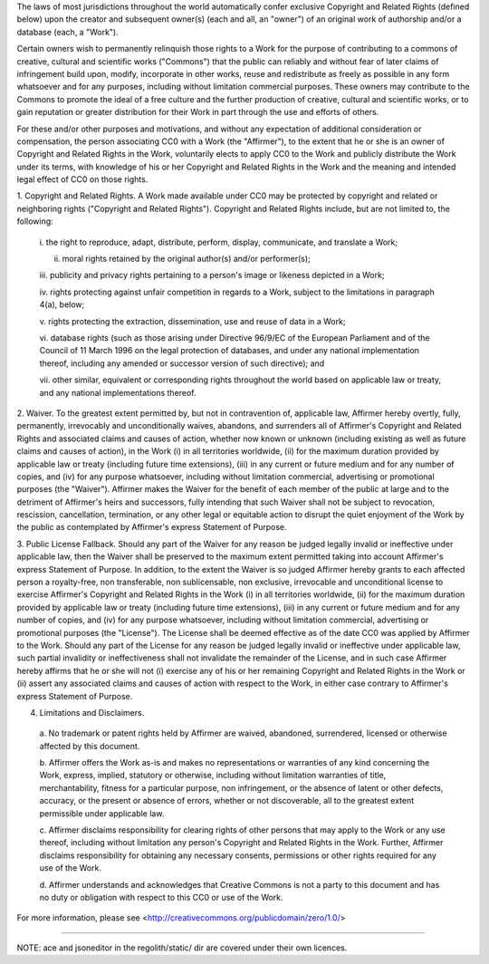 The laws of most jurisdictions throughout the world automatically confer
exclusive Copyright and Related Rights (defined below) upon the creator and
subsequent owner(s) (each and all, an "owner") of an original work of
authorship and/or a database (each, a "Work").

Certain owners wish to permanently relinquish those rights to a Work for the
purpose of contributing to a commons of creative, cultural and scientific
works ("Commons") that the public can reliably and without fear of later
claims of infringement build upon, modify, incorporate in other works, reuse
and redistribute as freely as possible in any form whatsoever and for any
purposes, including without limitation commercial purposes. These owners may
contribute to the Commons to promote the ideal of a free culture and the
further production of creative, cultural and scientific works, or to gain
reputation or greater distribution for their Work in part through the use and
efforts of others.

For these and/or other purposes and motivations, and without any expectation
of additional consideration or compensation, the person associating CC0 with a
Work (the "Affirmer"), to the extent that he or she is an owner of Copyright
and Related Rights in the Work, voluntarily elects to apply CC0 to the Work
and publicly distribute the Work under its terms, with knowledge of his or her
Copyright and Related Rights in the Work and the meaning and intended legal
effect of CC0 on those rights.

1. Copyright and Related Rights. A Work made available under CC0 may be
protected by copyright and related or neighboring rights ("Copyright and
Related Rights"). Copyright and Related Rights include, but are not limited
to, the following:

  i. the right to reproduce, adapt, distribute, perform, display, communicate,
  and translate a Work;

  ii. moral rights retained by the original author(s) and/or performer(s);

  iii. publicity and privacy rights pertaining to a person's image or likeness
  depicted in a Work;

  iv. rights protecting against unfair competition in regards to a Work,
  subject to the limitations in paragraph 4(a), below;

  v. rights protecting the extraction, dissemination, use and reuse of data in
  a Work;

  vi. database rights (such as those arising under Directive 96/9/EC of the
  European Parliament and of the Council of 11 March 1996 on the legal
  protection of databases, and under any national implementation thereof,
  including any amended or successor version of such directive); and

  vii. other similar, equivalent or corresponding rights throughout the world
  based on applicable law or treaty, and any national implementations thereof.

2. Waiver. To the greatest extent permitted by, but not in contravention of,
applicable law, Affirmer hereby overtly, fully, permanently, irrevocably and
unconditionally waives, abandons, and surrenders all of Affirmer's Copyright
and Related Rights and associated claims and causes of action, whether now
known or unknown (including existing as well as future claims and causes of
action), in the Work (i) in all territories worldwide, (ii) for the maximum
duration provided by applicable law or treaty (including future time
extensions), (iii) in any current or future medium and for any number of
copies, and (iv) for any purpose whatsoever, including without limitation
commercial, advertising or promotional purposes (the "Waiver"). Affirmer makes
the Waiver for the benefit of each member of the public at large and to the
detriment of Affirmer's heirs and successors, fully intending that such Waiver
shall not be subject to revocation, rescission, cancellation, termination, or
any other legal or equitable action to disrupt the quiet enjoyment of the Work
by the public as contemplated by Affirmer's express Statement of Purpose.

3. Public License Fallback. Should any part of the Waiver for any reason be
judged legally invalid or ineffective under applicable law, then the Waiver
shall be preserved to the maximum extent permitted taking into account
Affirmer's express Statement of Purpose. In addition, to the extent the Waiver
is so judged Affirmer hereby grants to each affected person a royalty-free,
non transferable, non sublicensable, non exclusive, irrevocable and
unconditional license to exercise Affirmer's Copyright and Related Rights in
the Work (i) in all territories worldwide, (ii) for the maximum duration
provided by applicable law or treaty (including future time extensions), (iii)
in any current or future medium and for any number of copies, and (iv) for any
purpose whatsoever, including without limitation commercial, advertising or
promotional purposes (the "License"). The License shall be deemed effective as
of the date CC0 was applied by Affirmer to the Work. Should any part of the
License for any reason be judged legally invalid or ineffective under
applicable law, such partial invalidity or ineffectiveness shall not
invalidate the remainder of the License, and in such case Affirmer hereby
affirms that he or she will not (i) exercise any of his or her remaining
Copyright and Related Rights in the Work or (ii) assert any associated claims
and causes of action with respect to the Work, in either case contrary to
Affirmer's express Statement of Purpose.

4. Limitations and Disclaimers.

  a. No trademark or patent rights held by Affirmer are waived, abandoned,
  surrendered, licensed or otherwise affected by this document.

  b. Affirmer offers the Work as-is and makes no representations or warranties
  of any kind concerning the Work, express, implied, statutory or otherwise,
  including without limitation warranties of title, merchantability, fitness
  for a particular purpose, non infringement, or the absence of latent or
  other defects, accuracy, or the present or absence of errors, whether or not
  discoverable, all to the greatest extent permissible under applicable law.

  c. Affirmer disclaims responsibility for clearing rights of other persons
  that may apply to the Work or any use thereof, including without limitation
  any person's Copyright and Related Rights in the Work. Further, Affirmer
  disclaims responsibility for obtaining any necessary consents, permissions
  or other rights required for any use of the Work.

  d. Affirmer understands and acknowledges that Creative Commons is not a
  party to this document and has no duty or obligation with respect to this
  CC0 or use of the Work.

For more information, please see
<http://creativecommons.org/publicdomain/zero/1.0/>

----------------------------------

NOTE: ace and jsoneditor in the regolith/static/ dir are covered under their own
licences.
